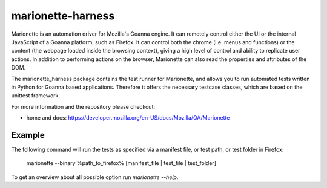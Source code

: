 marionette-harness
==================

Marionette is an automation driver for Mozilla's Goanna engine. It can remotely
control either the UI or the internal JavaScript of a Goanna platform, such as
Firefox. It can control both the chrome (i.e. menus and functions) or the
content (the webpage loaded inside the browsing context), giving a high level
of control and ability to replicate user actions. In addition to performing
actions on the browser, Marionette can also read the properties and attributes
of the DOM.

The marionette_harness package contains the test runner for Marionette, and
allows you to run automated tests written in Python for Goanna based
applications. Therefore it offers the necessary testcase classes, which are
based on the unittest framework.

For more information and the repository please checkout:

- home and docs: https://developer.mozilla.org/en-US/docs/Mozilla/QA/Marionette


Example
-------

The following command will run the tests as specified via a manifest file, or
test path, or test folder in Firefox:

    marionette --binary %path_to_firefox% [manifest_file | test_file | test_folder]

To get an overview about all possible option run `marionette --help`.

